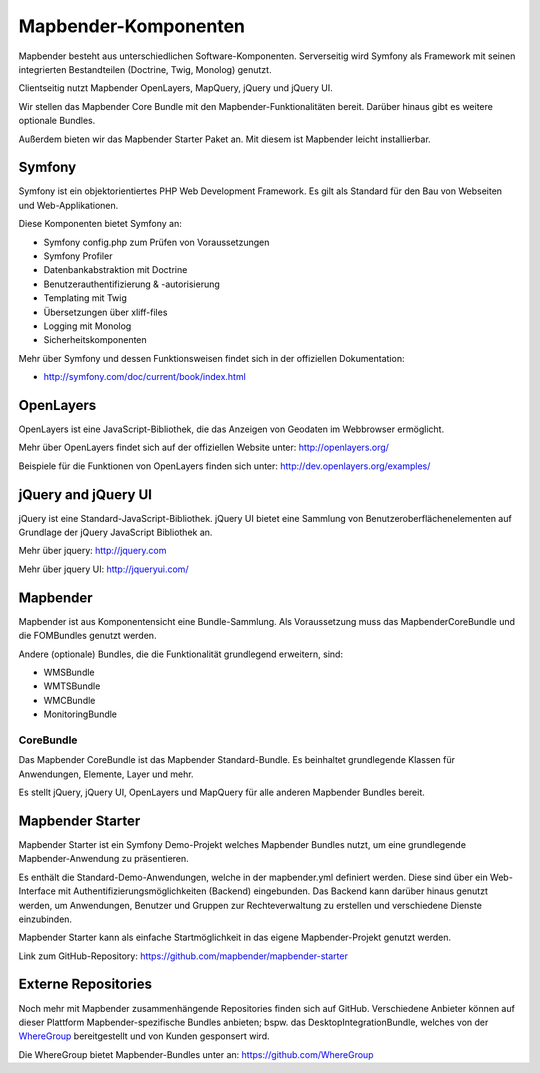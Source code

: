 .. _components_de:

Mapbender-Komponenten
#####################

Mapbender besteht aus unterschiedlichen Software-Komponenten. Serverseitig wird Symfony als Framework mit seinen integrierten Bestandteilen (Doctrine, Twig, Monolog) genutzt.

Clientseitig nutzt Mapbender OpenLayers, MapQuery, jQuery und jQuery UI.

Wir stellen das Mapbender Core Bundle mit den Mapbender-Funktionalitäten bereit. Darüber hinaus gibt es weitere optionale Bundles.

Außerdem bieten wir das Mapbender Starter Paket an. Mit diesem ist Mapbender leicht installierbar.

  .. image:: ../../figures/mapbender3_components.png
     :scale: 60


Symfony
********
Symfony ist ein objektorientiertes PHP Web Development Framework. Es gilt als Standard für den Bau von Webseiten und Web-Applikationen.

Diese Komponenten bietet Symfony an:

* Symfony config.php zum Prüfen von Voraussetzungen
* Symfony Profiler 
* Datenbankabstraktion mit Doctrine
* Benutzerauthentifizierung & -autorisierung
* Templating mit Twig
* Übersetzungen über xliff-files
* Logging mit Monolog
* Sicherheitskomponenten

Mehr über Symfony und dessen Funktionsweisen findet sich in der offiziellen Dokumentation: 

* http://symfony.com/doc/current/book/index.html


OpenLayers
**********
OpenLayers ist eine JavaScript-Bibliothek, die das Anzeigen von Geodaten im Webbrowser ermöglicht.

Mehr über OpenLayers findet sich auf der offiziellen Website unter: http://openlayers.org/

Beispiele für die Funktionen von OpenLayers finden sich unter: http://dev.openlayers.org/examples/


jQuery and jQuery UI
********************
jQuery ist eine Standard-JavaScript-Bibliothek. jQuery UI bietet eine Sammlung von Benutzeroberflächenelementen auf Grundlage der jQuery JavaScript Bibliothek an.  

Mehr über jquery: http://jquery.com

Mehr über jquery UI: http://jqueryui.com/


Mapbender
**********
Mapbender ist aus Komponentensicht eine Bundle-Sammlung. Als Voraussetzung muss das MapbenderCoreBundle und die FOMBundles genutzt werden.

Andere (optionale) Bundles, die die Funktionalität grundlegend erweitern, sind:

* WMSBundle
* WMTSBundle
* WMCBundle
* MonitoringBundle


CoreBundle
~~~~~~~~~~
Das Mapbender CoreBundle ist das Mapbender Standard-Bundle. Es beinhaltet grundlegende Klassen für Anwendungen, Elemente, Layer und mehr.

Es stellt jQuery, jQuery UI, OpenLayers und MapQuery für alle anderen Mapbender Bundles bereit.

.. ToDo
  FOM Bundle

Mapbender Starter
*****************
Mapbender Starter ist ein Symfony Demo-Projekt welches Mapbender Bundles nutzt, um eine grundlegende Mapbender-Anwendung zu präsentieren.

Es enthält die Standard-Demo-Anwendungen, welche in der mapbender.yml definiert werden. Diese sind über ein Web-Interface mit Authentifizierungsmöglichkeiten (Backend) eingebunden. Das Backend kann darüber hinaus genutzt werden, um Anwendungen, Benutzer und Gruppen zur Rechteverwaltung zu erstellen und verschiedene Dienste einzubinden.

Mapbender Starter kann als einfache Startmöglichkeit in das eigene Mapbender-Projekt genutzt werden.

Link zum GitHub-Repository: https://github.com/mapbender/mapbender-starter


Externe Repositories
*********************
Noch mehr mit Mapbender zusammenhängende Repositories finden sich auf GitHub. Verschiedene Anbieter können auf dieser Plattform Mapbender-spezifische Bundles anbieten; bspw. das DesktopIntegrationBundle, welches von der `WhereGroup <http://wheregroup.com>`__ bereitgestellt und von Kunden gesponsert wird.

Die WhereGroup bietet Mapbender-Bundles unter an: https://github.com/WhereGroup

